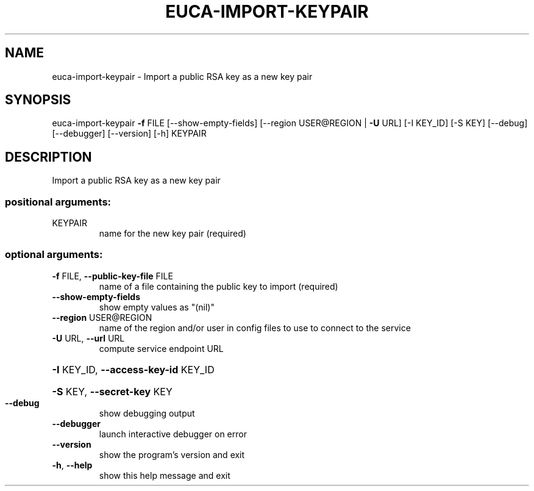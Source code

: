 .\" DO NOT MODIFY THIS FILE!  It was generated by help2man 1.41.2.
.TH EUCA-IMPORT-KEYPAIR "1" "August 2013" "euca2ools 3.0.1" "User Commands"
.SH NAME
euca-import-keypair \- Import a public RSA key as a new key pair
.SH SYNOPSIS
euca\-import\-keypair \fB\-f\fR FILE [\-\-show\-empty\-fields]
[\-\-region USER@REGION | \fB\-U\fR URL] [\-I KEY_ID]
[\-S KEY] [\-\-debug] [\-\-debugger] [\-\-version] [\-h]
KEYPAIR
.SH DESCRIPTION
Import a public RSA key as a new key pair
.SS "positional arguments:"
.TP
KEYPAIR
name for the new key pair (required)
.SS "optional arguments:"
.TP
\fB\-f\fR FILE, \fB\-\-public\-key\-file\fR FILE
name of a file containing the public key to import
(required)
.TP
\fB\-\-show\-empty\-fields\fR
show empty values as "(nil)"
.TP
\fB\-\-region\fR USER@REGION
name of the region and/or user in config files to use
to connect to the service
.TP
\fB\-U\fR URL, \fB\-\-url\fR URL
compute service endpoint URL
.HP
\fB\-I\fR KEY_ID, \fB\-\-access\-key\-id\fR KEY_ID
.HP
\fB\-S\fR KEY, \fB\-\-secret\-key\fR KEY
.TP
\fB\-\-debug\fR
show debugging output
.TP
\fB\-\-debugger\fR
launch interactive debugger on error
.TP
\fB\-\-version\fR
show the program's version and exit
.TP
\fB\-h\fR, \fB\-\-help\fR
show this help message and exit

